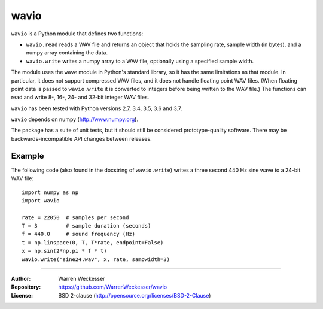 wavio
=====

``wavio`` is a Python module that defines two functions:

* ``wavio.read`` reads a WAV file and returns an object that holds the sampling
  rate, sample width (in bytes), and a numpy array containing the data.
* ``wavio.write`` writes a numpy array to a WAV file, optionally using a
  specified sample width.

The module uses the ``wave`` module in Python's standard library, so it has the
same limitations as that module.  In particular, it does not support compressed
WAV files, and it does not handle floating point WAV files.  (When floating
point data is passed to ``wavio.write`` it is converted to integers before
being written to the WAV file.)  The functions can read and write 8-, 16-, 24-
and 32-bit integer WAV files.

``wavio`` has been tested with Python versions 2.7, 3.4, 3.5, 3.6 and 3.7.

``wavio`` depends on numpy (http://www.numpy.org).

The package has a suite of unit tests, but it should still be considered
prototype-quality software.  There may be backwards-incompatible API changes
between releases.

Example
~~~~~~~

The following code (also found in the docstring of ``wavio.write``) writes
a three second 440 Hz sine wave to a 24-bit WAV file::

    import numpy as np
    import wavio

    rate = 22050  # samples per second
    T = 3         # sample duration (seconds)
    f = 440.0     # sound frequency (Hz)
    t = np.linspace(0, T, T*rate, endpoint=False)
    x = np.sin(2*np.pi * f * t)
    wavio.write("sine24.wav", x, rate, sampwidth=3)


-----

:Author:     Warren Weckesser
:Repository: https://github.com/WarrenWeckesser/wavio
:License:    BSD 2-clause (http://opensource.org/licenses/BSD-2-Clause)

